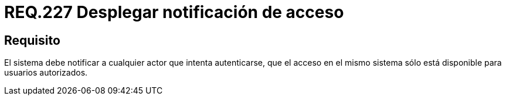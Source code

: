 :slug: rules/227/
:category: rules
:description: En el presente documento se detallan los requerimientos de seguridad relacionados a la gestión segura de autenticación de usuarios. En este caso, se recomienda que el sistema despliegue notificaciones de acceso para usuarios autorizados cuando se esté llevando a cabo un proceso de inicio de sesión.
:keywords: Sistema, Notificación, Cuenta Usuario, Autenticación, Acceso, Autorización.
:rules: yes

= REQ.227 Desplegar notificación de acceso

== Requisito

El sistema debe notificar a cualquier actor que intenta autenticarse,
que el acceso en el mismo sistema
sólo está disponible para usuarios autorizados.
